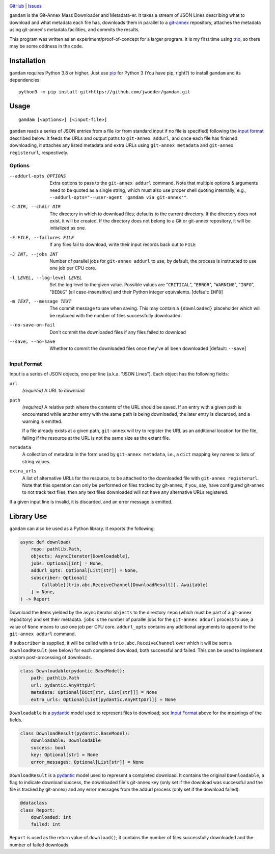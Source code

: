 .. image:: http://www.repostatus.org/badges/latest/wip.svg
    :target: http://www.repostatus.org/#wip
    :alt: Project Status: WIP — Initial development is in progress, but there
          has not yet been a stable, usable release suitable for the public.

.. image:: https://github.com/jwodder/gamdam/workflows/Test/badge.svg?branch=master
    :target: https://github.com/jwodder/gamdam/actions?workflow=Test
    :alt: CI Status

.. image:: https://codecov.io/gh/jwodder/gamdam/branch/master/graph/badge.svg
    :target: https://codecov.io/gh/jwodder/gamdam

.. image:: https://img.shields.io/github/license/jwodder/gamdam.svg
    :target: https://opensource.org/licenses/MIT
    :alt: MIT License

`GitHub <https://github.com/jwodder/gamdam>`_
| `Issues <https://github.com/jwodder/gamdam/issues>`_

``gamdam`` is the Git-Annex Mass Downloader and Metadata-er.  It takes a stream
of JSON Lines describing what to download and what metadata each file has,
downloads them in parallel to a git-annex_ repository, attaches the metadata
using git-annex's metadata facilities, and commits the results.

This program was written as an experiment/proof-of-concept for a larger
program.  It is my first time using trio_, so there may be some oddness in the
code.

.. _git-annex: https://git-annex.branchable.com
.. _trio: https://github.com/python-trio/trio


Installation
============
``gamdam`` requires Python 3.8 or higher.  Just use `pip
<https://pip.pypa.io>`_ for Python 3 (You have pip, right?) to install
``gamdam`` and its dependencies::

    python3 -m pip install git+https://github.com/jwodder/gamdam.git


Usage
=====

::

    gamdam [<options>] [<input-file>]

``gamdam`` reads a series of JSON entries from a file (or from standard input
if no file is specified) following the `input format`_ described below.  It
feeds the URLs and output paths to ``git-annex addurl``, and once each file has
finished downloading, it attaches any listed metadata and extra URLs using
``git-annex metadata`` and ``git-annex registerurl``, respectively.

Options
-------

--addurl-opts OPTIONS           Extra options to pass to the ``git-annex
                                addurl`` command.  Note that multiple options &
                                arguments need to be quoted as a single string,
                                which must also use proper shell quoting
                                internally; e.g., ``--addurl-opts="--user-agent
                                'gamdam via git-annex'"``.

-C DIR, --chdir DIR             The directory in which to download files;
                                defaults to the current directory.  If the
                                directory does not exist, it will be created.
                                If the directory does not belong to a Git or
                                git-annex repository, it will be initialized as
                                one.

-F FILE, --failures FILE        If any files fail to download, write their
                                input records back out to ``FILE``

-J INT, --jobs INT              Number of parallel jobs for ``git-annex
                                addurl`` to use; by default, the process is
                                instructed to use one job per CPU core.

-l LEVEL, --log-level LEVEL     Set the log level to the given value.  Possible
                                values are "``CRITICAL``", "``ERROR``",
                                "``WARNING``", "``INFO``", "``DEBUG``" (all
                                case-insensitive) and their Python integer
                                equivalents.  [default: ``INFO``]

-m TEXT, --message TEXT         The commit message to use when saving.  This
                                may contain a ``{downloaded}`` placeholder
                                which will be replaced with the number of files
                                successfully downloaded.

--no-save-on-fail               Don't commit the downloaded files if any files
                                failed to download

--save, --no-save               Whether to commit the downloaded files once
                                they've all been downloaded  [default:
                                ``--save``]


Input Format
------------

Input is a series of JSON objects, one per line (a.k.a. "JSON Lines").  Each
object has the following fields:

``url``
    *(required)* A URL to download

``path``
    *(required)* A relative path where the contents of the URL should be saved.
    If an entry with a given path is encountered while another entry with the
    same path is being downloaded, the later entry is discarded, and a warning
    is emitted.

    If a file already exists at a given path, ``git-annex`` will try to
    register the URL as an additional location for the file, failing if the
    resource at the URL is not the same size as the extant file.

``metadata``
    A collection of metadata in the form used by ``git-annex metadata``, i.e.,
    a ``dict`` mapping key names to lists of string values.

``extra_urls``
    A list of alternative URLs for the resource, to be attached to the
    downloaded file with ``git-annex registerurl``.  Note that this operation
    can only be performed on files tracked by git-annex; if you, say, have
    configured git-annex to not track text files, then any text files
    downloaded will not have any alternative URLs registered.

If a given input line is invalid, it is discarded, and an error message is
emitted.


Library Use
===========

``gamdam`` can also be used as a Python library.  It exports the following:

.. code:: python

    async def download(
        repo: pathlib.Path,
        objects: AsyncIterator[Downloadable],
        jobs: Optional[int] = None,
        addurl_opts: Optional[List[str]] = None,
        subscriber: Optional[
            Callable[[trio.abc.ReceiveChannel[DownloadResult]], Awaitable]
        ] = None,
    ) -> Report

Download the items yielded by the async iterator ``objects`` to the directory
``repo`` (which must be part of a git-annex repository) and set their metadata.
``jobs`` is the number of parallel jobs for the ``git-annex addurl`` process to
use; a value of ``None`` means to use one job per CPU core.  ``addurl_opts``
contains any additional arguments to append to the ``git-annex addurl``
command.

If ``subscriber`` is supplied, it will be called with a
``trio.abc.ReceiveChannel`` over which it will be sent a ``DownloadResult``
(see below) for each completed download, both successful and failed.  This can
be used to implement custom post-processing of downloads.

.. code:: python

   class Downloadable(pydantic.BaseModel):
       path: pathlib.Path
       url: pydantic.AnyHttpUrl
       metadata: Optional[Dict[str, List[str]]] = None
       extra_urls: Optional[List[pydantic.AnyHttpUrl]] = None

``Downloadable`` is a pydantic_ model used to represent files to download; see
`Input Format`_ above for the meanings of the fields.

.. code:: python

    class DownloadResult(pydantic.BaseModel):
        downloadable: Downloadable
        success: bool
        key: Optional[str] = None
        error_messages: Optional[List[str]] = None

``DownloadResult`` is a pydantic_ model used to represent a completed download.
It contains the original ``Downloadable``, a flag to indicate download success,
the downloaded file's git-annex key (only set if the download was successful
and the file is tracked by git-annex) and any error messages from the addurl
process (only set if the download failed).

.. code:: python

    @dataclass
    class Report:
        downloaded: int
        failed: int

``Report`` is used as the return value of ``download()``; it contains the
number of files successfully downloaded and the number of failed downloads.

.. _pydantic: https://pydantic-docs.helpmanual.io
